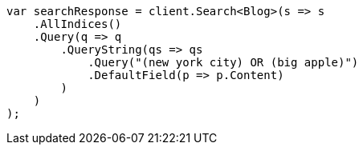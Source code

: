 ////
IMPORTANT NOTE
==============
This file is generated from method Line42 in https://github.com/elastic/elasticsearch-net/tree/master/src/Examples/Examples/QueryDsl/QueryStringQueryPage.cs#L10-L34.
If you wish to submit a PR to change this example, please change the source method above
and run dotnet run -- asciidoc in the ExamplesGenerator project directory.
////
[source, csharp]
----
var searchResponse = client.Search<Blog>(s => s
    .AllIndices()
    .Query(q => q
        .QueryString(qs => qs
            .Query("(new york city) OR (big apple)")
            .DefaultField(p => p.Content)
        )
    )
);
----
